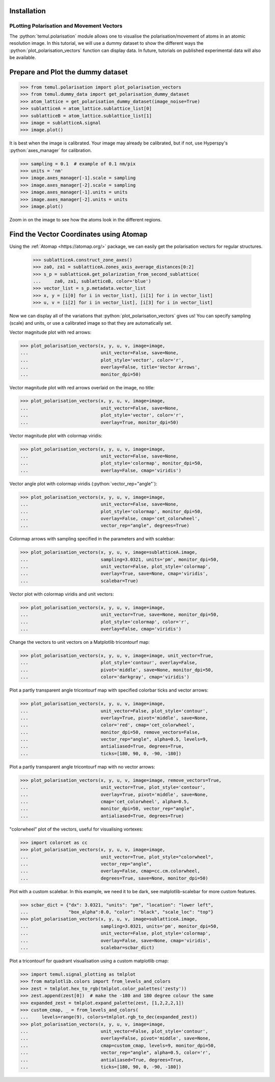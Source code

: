 .. _polarisation_vectors_tutorial:

Installation
------------

.. role:: python(code)
   :language: python


PLotting Polarisation and Movement Vectors
==========================================

The :python:`temul.polarisation` module allows one to visualise the
polarisation/movement of atoms in an atomic resolution image. In this tutorial,
we will use a dummy dataset to show the different ways the :python:`plot_polarisation_vectors`
function can display data. In future, tutorials on published experimental data
will also be available.


Prepare and Plot the dummy dataset
----------------------------------

.. code-block:: python

    >>> from temul.polarisation import plot_polarisation_vectors
    >>> from temul.dummy_data import get_polarisation_dummy_dataset
    >>> atom_lattice = get_polarisation_dummy_dataset(image_noise=True)
    >>> sublatticeA = atom_lattice.sublattice_list[0]
    >>> sublatticeB = atom_lattice.sublattice_list[1]
    >>> image = sublatticeA.signal
    >>> image.plot()

.. image:: tutorial_images/polarisation_vectors_tutorial/image_uncalibrated.png
    :scale: 50 %

It is best when the image is calibrated. Your image may already be calibrated,
but if not, use Hyperspy's :python:`axes_manager` for calibration.

.. code-block:: python

    >>> sampling = 0.1  # example of 0.1 nm/pix
    >>> units = 'nm'
    >>> image.axes_manager[-1].scale = sampling
    >>> image.axes_manager[-2].scale = sampling
    >>> image.axes_manager[-1].units = units
    >>> image.axes_manager[-2].units = units
    >>> image.plot()

Zoom in on the image to see how the atoms look in the different regions.

.. image:: tutorial_images/polarisation_vectors_tutorial/image_calibrated.png
    :scale: 50 %

Find the Vector Coordinates using Atomap
----------------------------------------

Using the :ref:`Atomap <https://atomap.org/>` package, we can easily get the
polarisation vectors for regular structures.

    >>> sublatticeA.construct_zone_axes()
    >>> za0, za1 = sublatticeA.zones_axis_average_distances[0:2]
    >>> s_p = sublatticeA.get_polarization_from_second_sublattice(
    ...     za0, za1, sublatticeB, color='blue')
    >>> vector_list = s_p.metadata.vector_list
    >>> x, y = [i[0] for i in vector_list], [i[1] for i in vector_list]
    >>> u, v = [i[2] for i in vector_list], [i[3] for i in vector_list]

Now we can display all of the variations that :python:`plot_polarisation_vectors`
gives us! You can specify sampling (scale) and units, or use a calibrated image
so that they are automatically set.

Vector magnitude plot with red arrows:

.. code-block:: python

    >>> plot_polarisation_vectors(x, y, u, v, image=image,
    ...                           unit_vector=False, save=None,
    ...                           plot_style='vector', color='r',
    ...                           overlay=False, title='Vector Arrows',
    ...                           monitor_dpi=50)

.. image:: tutorial_images/polarisation_vectors_tutorial/vectors_red.png
    :scale: 50 %

Vector magnitude plot with red arrows overlaid on the image, no title:

.. code-block:: python

    >>> plot_polarisation_vectors(x, y, u, v, image=image,
    ...                           unit_vector=False, save=None,
    ...                           plot_style='vector', color='r',
    ...                           overlay=True, monitor_dpi=50)

.. image:: tutorial_images/polarisation_vectors_tutorial/vectors_red_overlay.png
    :scale: 50 %


Vector magnitude plot with colormap viridis:

.. code-block:: python

    >>> plot_polarisation_vectors(x, y, u, v, image=image,
    ...                           unit_vector=False, save=None,
    ...                           plot_style='colormap', monitor_dpi=50,
    ...                           overlay=False, cmap='viridis')


.. image:: tutorial_images/polarisation_vectors_tutorial/colormap_magnitude.png
    :scale: 50 %


Vector angle plot with colormap viridis (:python:`vector_rep="angle"`):

.. code-block:: python

    >>> plot_polarisation_vectors(x, y, u, v, image=image,
    ...                           unit_vector=False, save=None,
    ...                           plot_style='colormap', monitor_dpi=50,
    ...                           overlay=False, cmap='cet_colorwheel',
    ...                           vector_rep="angle", degrees=True)

.. image:: tutorial_images/polarisation_vectors_tutorial/colormap_angle.png
    :scale: 50 %


Colormap arrows with sampling specified in the parameters and with scalebar:

.. code-block:: python

    >>> plot_polarisation_vectors(x, y, u, v, image=sublatticeA.image,
    ...                           sampling=3.0321, units='pm', monitor_dpi=50,
    ...                           unit_vector=False, plot_style='colormap',
    ...                           overlay=True, save=None, cmap='viridis',
    ...                           scalebar=True)

.. image:: tutorial_images/polarisation_vectors_tutorial/colormap_magnitude_overlay_sb_pm.png
    :scale: 50 %


Vector plot with colormap viridis and unit vectors:

.. code-block:: python

    >>> plot_polarisation_vectors(x, y, u, v, image=image,
    ...                           unit_vector=True, save=None, monitor_dpi=50,
    ...                           plot_style='colormap', color='r',
    ...                           overlay=False, cmap='viridis')

.. image:: tutorial_images/polarisation_vectors_tutorial/colormap_unitvectors.png
    :scale: 50 %


Change the vectors to unit vectors on a Matplotlib tricontourf map:

.. code-block:: python

    >>> plot_polarisation_vectors(x, y, u, v, image=image, unit_vector=True,
    ...                           plot_style='contour', overlay=False,
    ...                           pivot='middle', save=None, monitor_dpi=50,
    ...                           color='darkgray', cmap='viridis')

.. image:: tutorial_images/polarisation_vectors_tutorial/contour_magnitude_unitvectors.png
    :scale: 50 %


Plot a partly transparent angle tricontourf map with specified colorbar ticks
and vector arrows:

.. code-block:: python

    >>> plot_polarisation_vectors(x, y, u, v, image=image,
    ...                           unit_vector=False, plot_style='contour',
    ...                           overlay=True, pivot='middle', save=None,
    ...                           color='red', cmap='cet_colorwheel',
    ...                           monitor_dpi=50, remove_vectors=False,
    ...                           vector_rep="angle", alpha=0.5, levels=9,
    ...                           antialiased=True, degrees=True,
    ...                           ticks=[180, 90, 0, -90, -180])

.. image:: tutorial_images/polarisation_vectors_tutorial/contour_angle_trans_overlay_vectors.png
    :scale: 50 %


Plot a partly transparent angle tricontourf map with no vector arrows:

.. code-block:: python

    >>> plot_polarisation_vectors(x, y, u, v, image=image, remove_vectors=True,
    ...                           unit_vector=True, plot_style='contour',
    ...                           overlay=True, pivot='middle', save=None,
    ...                           cmap='cet_colorwheel', alpha=0.5,
    ...                           monitor_dpi=50, vector_rep="angle",
    ...                           antialiased=True, degrees=True)

.. image:: tutorial_images/polarisation_vectors_tutorial/contour_angle_trans_overlay.png
    :scale: 50 %


"colorwheel" plot of the vectors, useful for visualising vortexes:

.. code-block:: python

    >>> import colorcet as cc
    >>> plot_polarisation_vectors(x, y, u, v, image=image,
    ...                           unit_vector=True, plot_style="colorwheel",
    ...                           vector_rep="angle",
    ...                           overlay=False, cmap=cc.cm.colorwheel,
    ...                           degrees=True, save=None, monitor_dpi=50)

.. image:: tutorial_images/polarisation_vectors_tutorial/colorwheel_angle.png
    :scale: 50 %


Plot with a custom scalebar. In this example, we need it to be dark, see
matplotlib-scalebar for more custom features.

.. code-block:: python

    >>> scbar_dict = {"dx": 3.0321, "units": "pm", "location": "lower left",
    ...               "box_alpha":0.0, "color": "black", "scale_loc": "top"}
    >>> plot_polarisation_vectors(x, y, u, v, image=sublatticeA.image,
    ...                           sampling=3.0321, units='pm', monitor_dpi=50,
    ...                           unit_vector=False, plot_style='colormap',
    ...                           overlay=False, save=None, cmap='viridis',
    ...                           scalebar=scbar_dict)

.. image:: tutorial_images/polarisation_vectors_tutorial/colormap_magnitude_custom_sb.png
    :scale: 50 %


Plot a tricontourf for quadrant visualisation using a custom matplotlib cmap:

.. code-block:: python

    >>> import temul.signal_plotting as tmlplot
    >>> from matplotlib.colors import from_levels_and_colors
    >>> zest = tmlplot.hex_to_rgb(tmlplot.color_palettes('zesty'))
    >>> zest.append(zest[0])  # make the -180 and 180 degree colour the same
    >>> expanded_zest = tmlplot.expand_palette(zest, [1,2,2,2,1])
    >>> custom_cmap, _ = from_levels_and_colors(
    ...     levels=range(9), colors=tmlplot.rgb_to_dec(expanded_zest))
    >>> plot_polarisation_vectors(x, y, u, v, image=image,
    ...                           unit_vector=False, plot_style='contour',
    ...                           overlay=False, pivot='middle', save=None,
    ...                           cmap=custom_cmap, levels=9, monitor_dpi=50,
    ...                           vector_rep="angle", alpha=0.5, color='r',
    ...                           antialiased=True, degrees=True,
    ...                           ticks=[180, 90, 0, -90, -180])

.. image:: tutorial_images/polarisation_vectors_tutorial/contour_angle_custom_cmap_vectors.png
    :scale: 50 %
